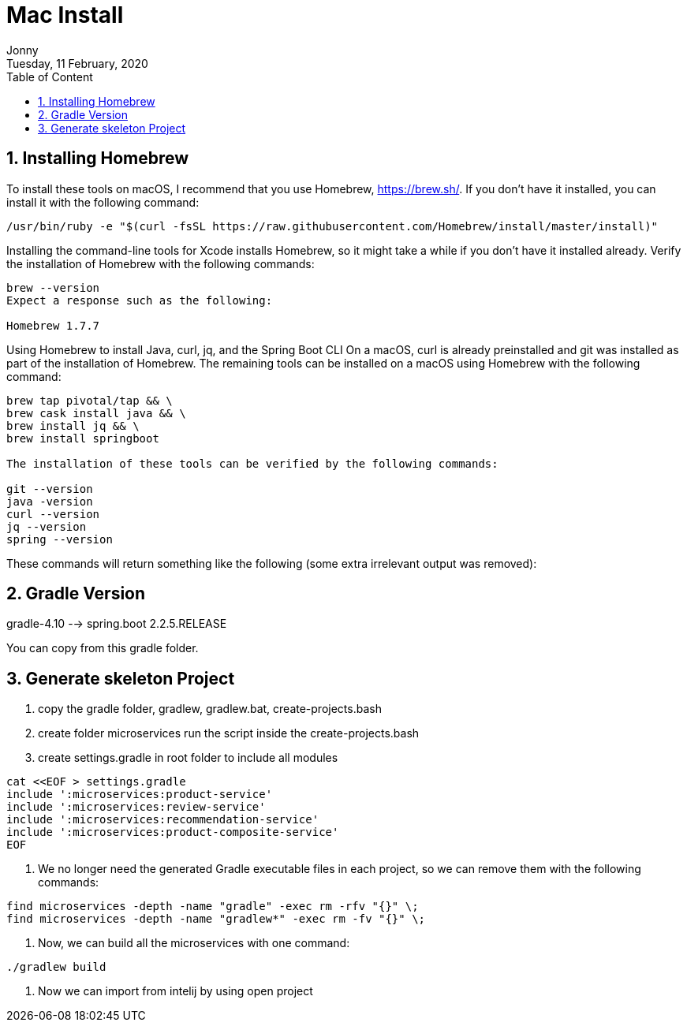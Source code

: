 :internal:
= Mac Install
:toc: left
:author: Jonny
:revnumber!: 1.0.0
:revdate: Tuesday, 11 February, 2020
:doctype:   article
:encoding:  utf-8
:lang:      en
:toc:       left
:toclevels: 5
:toc-title: Table of Content
:sectnums:
:last-update-label:
:nofooter!:
:media: print
:icons: font
:pagenums:
:imagesdir: images/
:numbered:
:toc: left
:xrefstyle: full


== Installing Homebrew
To install these tools on macOS, I recommend that you use Homebrew, https://brew.sh/. If you don't have it installed, you can install it with the following command:

[source,linux]
----
/usr/bin/ruby -e "$(curl -fsSL https://raw.githubusercontent.com/Homebrew/install/master/install)"
----

Installing the command-line tools for Xcode installs Homebrew, so it might take a while if you don't have it installed already.
Verify the installation of Homebrew with the following commands:

[source,linux]
----
brew --version
Expect a response such as the following:

Homebrew 1.7.7
----

Using Homebrew to install Java, curl, jq, and the Spring Boot CLI
On a macOS, curl is already preinstalled and git was installed as part of the installation of Homebrew. The remaining tools can be installed on a macOS using Homebrew with the following command:

[source,linux]
----
brew tap pivotal/tap && \
brew cask install java && \
brew install jq && \
brew install springboot

The installation of these tools can be verified by the following commands:

git --version
java -version
curl --version
jq --version
spring --version
----

These commands will return something like the following (some extra irrelevant output was removed):

== Gradle Version
gradle-4.10 --> spring.boot 2.2.5.RELEASE

You can copy from this gradle folder.

== Generate skeleton Project

1. copy the gradle folder, gradlew, gradlew.bat, create-projects.bash

2. create folder microservices
   run the script inside the create-projects.bash

3. create settings.gradle in root folder to include all modules

[source,linux]
----
cat <<EOF > settings.gradle
include ':microservices:product-service'
include ':microservices:review-service'
include ':microservices:recommendation-service'
include ':microservices:product-composite-service'
EOF
----

4. We no longer need the generated Gradle executable files in each project, so we can remove them with the following commands:

[source,linux]
----
find microservices -depth -name "gradle" -exec rm -rfv "{}" \;
find microservices -depth -name "gradlew*" -exec rm -fv "{}" \;
----

5. Now, we can build all the microservices with one command:

[spurce,linux]
----
./gradlew build
----

6. Now we can import from intelij by using open project